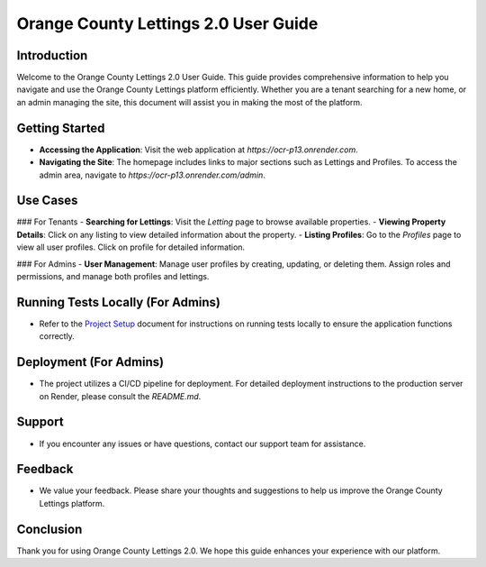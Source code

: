 Orange County Lettings 2.0 User Guide
======================================

Introduction
------------
Welcome to the Orange County Lettings 2.0 User Guide. This guide provides comprehensive information to help you navigate and use the Orange County Lettings platform efficiently. Whether you are a tenant searching for a new home, or an admin managing the site, this document will assist you in making the most of the platform.

Getting Started
---------------
- **Accessing the Application**: Visit the web application at `https://ocr-p13.onrender.com`.
- **Navigating the Site**: The homepage includes links to major sections such as Lettings and Profiles. To access the admin area, navigate to `https://ocr-p13.onrender.com/admin`.

Use Cases
---------
### For Tenants
- **Searching for Lettings**: Visit the `Letting` page to browse available properties.
- **Viewing Property Details**: Click on any listing to view detailed information about the property.
- **Listing Profiles**: Go to the `Profiles` page to view all user profiles. Click on profile for detailed information.

### For Admins
- **User Management**: Manage user profiles by creating, updating, or deleting them. Assign roles and permissions, and manage both profiles and lettings.

Running Tests Locally (For Admins)
----------------------------------
- Refer to the `Project Setup <docs/_build/html/project_setup.html>`_ document for instructions on running tests locally to ensure the application functions correctly.

Deployment (For Admins)
------------------------
- The project utilizes a CI/CD pipeline for deployment. For detailed deployment instructions to the production server on Render, please consult the `README.md`.

Support
-------
- If you encounter any issues or have questions, contact our support team for assistance.

Feedback
--------
- We value your feedback. Please share your thoughts and suggestions to help us improve the Orange County Lettings platform.

Conclusion
----------
Thank you for using Orange County Lettings 2.0. We hope this guide enhances your experience with our platform.
